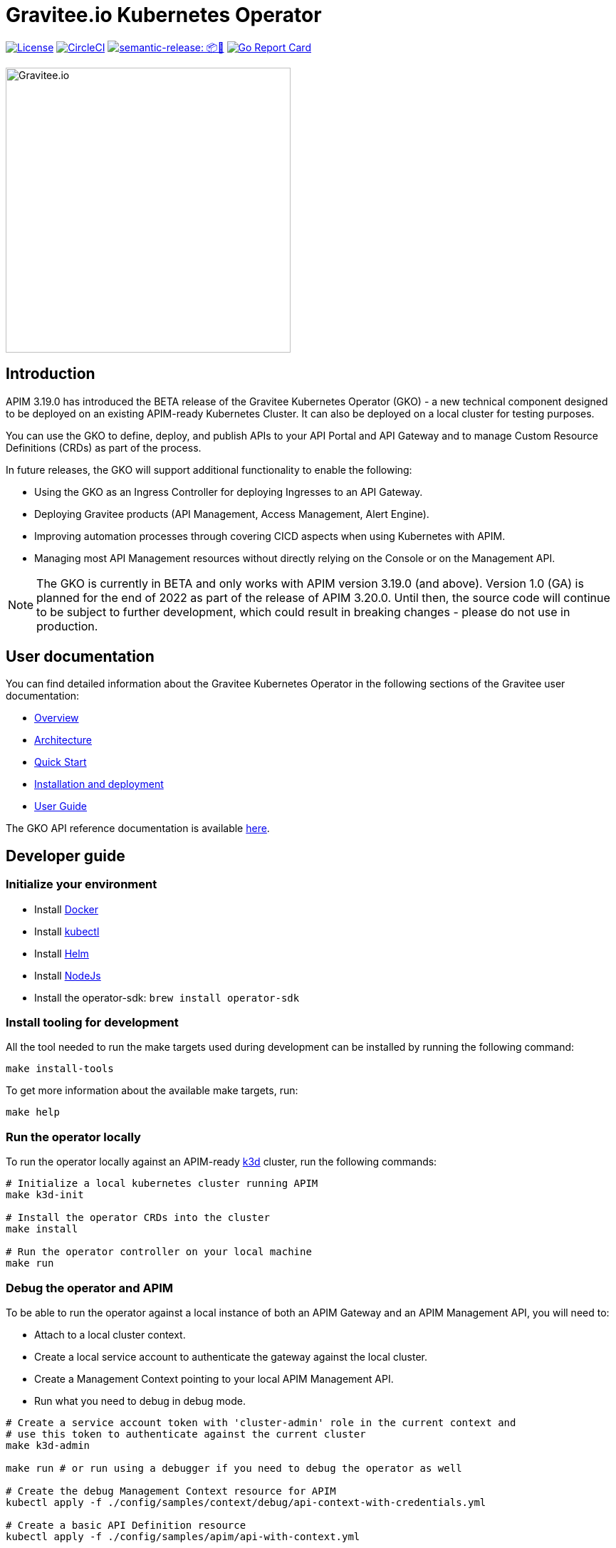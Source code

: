 = Gravitee.io Kubernetes Operator

image:https://img.shields.io/badge/License-Apache%202.0-blue.svg["License", link="https://github.com/gravitee-io/gravitee-kubernetes-operator/blob/master/LICENSE.txt"]
image:https://dl.circleci.com/status-badge/img/gh/gravitee-io/gravitee-kubernetes-operator/tree/master.svg?style=svg&circle-token=fede14bc30847f9ef01ae44c12c44edbe817c3b0["CircleCI", link="https://app.circleci.com/pipelines/github/gravitee-io/gravitee-kubernetes-operator?branch=master"]
image:https://img.shields.io/badge/semantic--release-📦🚀-e10079?logo=semantic-release["semantic-release: 📦🚀", link="https://github.com/semantic-release/semantic-release"]
image:https://goreportcard.com/badge/github.com/gravitee-io/gravitee-kubernetes-operator["Go Report Card", link="https://goreportcard.com/report/github.com/gravitee-io/gravitee-kubernetes-operator"]

image:./.assets/gravitee-logo-cyan.svg["Gravitee.io",400]

== Introduction

APIM 3.19.0 has introduced the BETA release of the Gravitee Kubernetes Operator (GKO) - a new technical component designed to be deployed on an existing APIM-ready Kubernetes Cluster. It can also be deployed on a local cluster for testing purposes.

You can use the GKO to define, deploy, and publish APIs to your API Portal and API Gateway and to manage Custom Resource Definitions (CRDs) as part of the process.

In future releases, the GKO will support additional functionality to enable the following:

  * Using the GKO as an Ingress Controller for deploying Ingresses to an API Gateway.
  * Deploying Gravitee products (API Management, Access Management, Alert Engine).
  * Improving automation processes through covering CICD aspects when using Kubernetes with APIM.
  * Managing most API Management resources without directly relying on the Console or on the Management API.

NOTE: The GKO is currently in BETA and only works with APIM version 3.19.0 (and above). Version 1.0 (GA) is planned for the end of 2022 as part of the release of APIM 3.20.0. Until then, the source code will continue to be subject to further development, which could result in breaking changes - please do not use in production.

== User documentation

You can find detailed information about the Gravitee Kubernetes Operator in the following sections of the Gravitee user documentation:

  * link:https://docs.gravitee.io/apim/3.x/apim_kubernetes_operator_overview.html[Overview^]
  * link:https://docs.gravitee.io/apim/3.x/apim_kubernetes_operator_architecture.html[Architecture^]
  * link:https://docs.gravitee.io/apim/3.x/apim_kubernetes_operator_quick_start.html[Quick Start^]
  * link:https://docs.gravitee.io/apim/3.x/apim_kubernetes_operator_installation.html[Installation and deployment^]
  * link:https://docs.gravitee.io/apim/3.x/apim_kubernetes_operator_user_guide.html[User Guide^]

The GKO API reference documentation is available https://github.com/gravitee-io/gravitee-kubernetes-operator/blob/master/docs/api/reference.md[here].

== Developer guide

=== Initialize your environment

* Install link:https://www.docker.com/[Docker^]
* Install link:https://kubernetes.io/docs/tasks/tools/#kubectl[kubectl^]
* Install link:https://helm.sh/docs/intro/install/[Helm^]
* Install link:https://nodejs.org/en/download/[NodeJs^]
* Install the operator-sdk: `brew install operator-sdk`

=== Install tooling for development

All the tool needed to run the make targets used during development can be installed by running the following command:

[source,shell]
----
make install-tools
----

To get more information about the available make targets, run:

[source,shell]
----
make help
----

=== Run the operator locally

To run the operator locally against an APIM-ready link:https://k3d.io/[k3d^] cluster, run the following commands:

[source,shell]
----
# Initialize a local kubernetes cluster running APIM
make k3d-init

# Install the operator CRDs into the cluster
make install

# Run the operator controller on your local machine
make run
----

=== Debug the operator and APIM

To be able to run the operator against a local instance of both an APIM Gateway and an APIM Management API, you will need to:

* Attach to a local cluster context.
* Create a local service account to authenticate the gateway against the local cluster.
* Create a Management Context pointing to your local APIM Management API.
* Run what you need to debug in debug mode.

[source,shell]
----
# Create a service account token with 'cluster-admin' role in the current context and
# use this token to authenticate against the current cluster
make k3d-admin

make run # or run using a debugger if you need to debug the operator as well

# Create the debug Management Context resource for APIM
kubectl apply -f ./config/samples/context/debug/api-context-with-credentials.yml

# Create a basic API Definition resource
kubectl apply -f ./config/samples/apim/api-with-context.yml
----

=== Run the operator as a deployment on the k3d cluster

Some features and behaviors of the operator can only be tested when running it as a deployment on the k3d cluster.

This is a case for e.g. for link:https://sdk.operatorframework.io/docs/building-operators/golang/webhook/[webhooks^] or 
when testing the operator deployed in multiple namespaces.

You can deploy the operator on your k3d cluster by running the following commands:

[source,shell]
----
make k3d-build k3d-push k3d-deploy
----

=== Working with the repo

When committing your contributions, please follow link:https://www.conventionalcommits.org/en/v1.0.0/[conventional commits^] and semantic release best practices.

=== Release process

/!\ All new changes should be committed to the `alpha` branch.

To create a new release, we need to merge `alpha` into `master`. 
A github action do the job. 

Go in the `Actions` tab and select the `Trigger Release` workflow. Run it with the following parameters:

* `Source branch`: `alpha`
* `Target branch`: `master`

A new release is automatically created on `master` and a new tag is pushed. When a new tag is pushed, a github action `Sync Branches` is triggered to rebase `alpha` on `master`.

== Troubleshooting

=== Local Docker image registry

The k3d registry host used to share images between your host and your k3d cluster is defined as `k3d-graviteeio.docker.localhost`. On most linux / macos platforms, `*.localhost`` should resolve to 127.0.0.1. If this is not the case on your device, you need to add the following entry in your `/etc/hosts` file:

[source,shell]
----
127.0.0.1 k3d-graviteeio.docker.localhost
----
